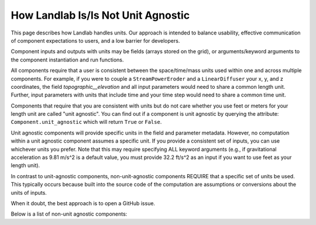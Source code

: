.. _unit_agnostic:

How Landlab Is/Is Not Unit Agnostic
-----------------------------------

This page describes how Landlab handles units. Our approach is intended to
balance usability, effective communication of component expectations to users,
and a low barrier for developers.

Component inputs and outputs with units may be fields (arrays stored on the
grid), or arguments/keyword arguments to the component instantiation and run
functions.

All components require that a user is consistent between the space/time/mass
units used within one and across multiple components. For example, if you were
to couple a ``StreamPowerEroder`` and a ``LinearDiffuser`` your x, y, and z
coordinates, the field `topographic__elevation` and all input parameters would
need to share a common length unit. Further, input parameters with units that
include time and your time step would need to share a common time unit.

Components that require that you are consistent with units but do not care
whether you use feet or meters for your length unit are called "unit agnostic".
You can find out if a component is unit agnostic by querying the attribute:
``Component.unit_agnostic`` which will return ``True`` or ``False``.

Unit agnostic components will provide specific units in the field and parameter
metadata. However, no computation within a unit agnostic component assumes a
specific unit. If you provide a consistent set of inputs, you can use whichever
units you prefer. Note that this may require specifying ALL keyword arguments
(e.g., if gravitational acceleration as 9.81 m/s^2 is a default value, you must
provide 32.2 ft/s^2 as an input if you want to use feet as your length unit).

In contrast to unit-agnostic components, non-unit-agnostic components REQUIRE
that a specific set of units be used. This typically occurs because built into
the source code of the computation are assumptions or conversions about the
units of inputs.

When it doubt, the best approach is to open a GitHub issue.

Below is a list of non-unit agnostic components:

.. jinja:: llcats

    {% for name, component in components |dictsort %}
    {% if not component['unit_agnostic'] %}
    * :class:`{{name}} <{{ component['name'] }}>`
    {% endif %}
    {% endfor %}
